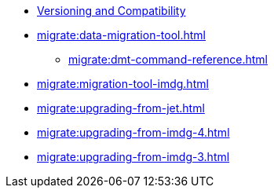 ** xref:deploy:versioning-compatibility.adoc[Versioning and Compatibility]
** xref:migrate:data-migration-tool.adoc[]
*** xref:migrate:dmt-command-reference.adoc[]
** xref:migrate:migration-tool-imdg.adoc[]
** xref:migrate:upgrading-from-jet.adoc[]
** xref:migrate:upgrading-from-imdg-4.adoc[]
** xref:migrate:upgrading-from-imdg-3.adoc[]
